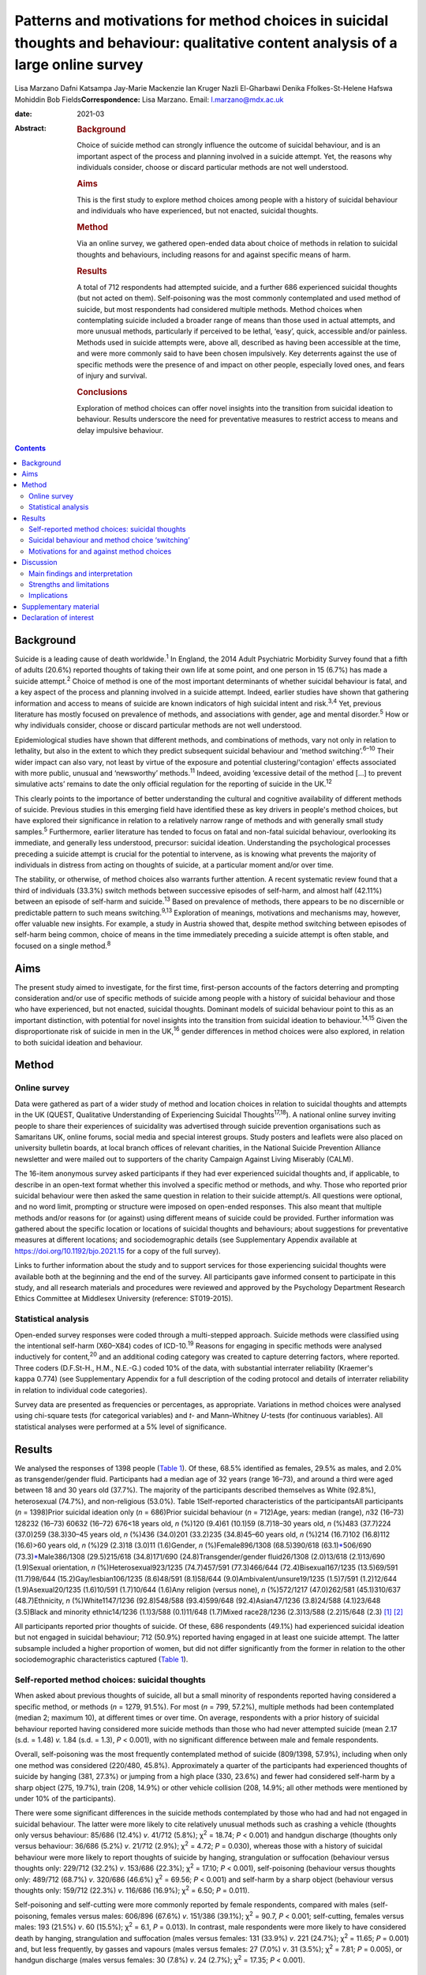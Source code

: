 =====================================================================================================================================
Patterns and motivations for method choices in suicidal thoughts and behaviour: qualitative content analysis of a large online survey
=====================================================================================================================================



Lisa Marzano
Dafni Katsampa
Jay-Marie Mackenzie
Ian Kruger
Nazli El-Gharbawi
Denika Ffolkes-St-Helene
Hafswa Mohiddin
Bob Fields\ **Correspondence:** Lisa Marzano. Email: l.marzano@mdx.ac.uk

:date: 2021-03

:Abstract:
   .. rubric:: Background
      :name: sec_a1

   Choice of suicide method can strongly influence the outcome of
   suicidal behaviour, and is an important aspect of the process and
   planning involved in a suicide attempt. Yet, the reasons why
   individuals consider, choose or discard particular methods are not
   well understood.

   .. rubric:: Aims
      :name: sec_a2

   This is the first study to explore method choices among people with a
   history of suicidal behaviour and individuals who have experienced,
   but not enacted, suicidal thoughts.

   .. rubric:: Method
      :name: sec_a3

   Via an online survey, we gathered open-ended data about choice of
   methods in relation to suicidal thoughts and behaviours, including
   reasons for and against specific means of harm.

   .. rubric:: Results
      :name: sec_a4

   A total of 712 respondents had attempted suicide, and a further 686
   experienced suicidal thoughts (but not acted on them). Self-poisoning
   was the most commonly contemplated and used method of suicide, but
   most respondents had considered multiple methods. Method choices when
   contemplating suicide included a broader range of means than those
   used in actual attempts, and more unusual methods, particularly if
   perceived to be lethal, ‘easy’, quick, accessible and/or painless.
   Methods used in suicide attempts were, above all, described as having
   been accessible at the time, and were more commonly said to have been
   chosen impulsively. Key deterrents against the use of specific
   methods were the presence of and impact on other people, especially
   loved ones, and fears of injury and survival.

   .. rubric:: Conclusions
      :name: sec_a5

   Exploration of method choices can offer novel insights into the
   transition from suicidal ideation to behaviour. Results underscore
   the need for preventative measures to restrict access to means and
   delay impulsive behaviour.


.. contents::
   :depth: 3
..

.. _sec1-1:

Background
==========

Suicide is a leading cause of death worldwide.\ :sup:`1` In England, the
2014 Adult Psychiatric Morbidity Survey found that a fifth of adults
(20.6%) reported thoughts of taking their own life at some point, and
one person in 15 (6.7%) has made a suicide attempt.\ :sup:`2` Choice of
method is one of the most important determinants of whether suicidal
behaviour is fatal, and a key aspect of the process and planning
involved in a suicide attempt. Indeed, earlier studies have shown that
gathering information and access to means of suicide are known
indicators of high suicidal intent and risk.\ :sup:`3,4` Yet, previous
literature has mostly focused on prevalence of methods, and associations
with gender, age and mental disorder.\ :sup:`5` How or why individuals
consider, choose or discard particular methods are not well understood.

Epidemiological studies have shown that different methods, and
combinations of methods, vary not only in relation to lethality, but
also in the extent to which they predict subsequent suicidal behaviour
and ‘method switching’.\ :sup:`6–10` Their wider impact can also vary,
not least by virtue of the exposure and potential clustering/‘contagion'
effects associated with more public, unusual and ‘newsworthy’
methods.\ :sup:`11` Indeed, avoiding ‘excessive detail of the method […]
to prevent simulative acts’ remains to date the only official regulation
for the reporting of suicide in the UK.\ :sup:`12`

This clearly points to the importance of better understanding the
cultural and cognitive availability of different methods of suicide.
Previous studies in this emerging field have identified these as key
drivers in people's method choices, but have explored their significance
in relation to a relatively narrow range of methods and with generally
small study samples.\ :sup:`5` Furthermore, earlier literature has
tended to focus on fatal and non-fatal suicidal behaviour, overlooking
its immediate, and generally less understood, precursor: suicidal
ideation. Understanding the psychological processes preceding a suicide
attempt is crucial for the potential to intervene, as is knowing what
prevents the majority of individuals in distress from acting on thoughts
of suicide, at a particular moment and/or over time.

The stability, or otherwise, of method choices also warrants further
attention. A recent systematic review found that a third of individuals
(33.3%) switch methods between successive episodes of self-harm, and
almost half (42.11%) between an episode of self-harm and
suicide.\ :sup:`13` Based on prevalence of methods, there appears to be
no discernible or predictable pattern to such means
switching.\ :sup:`9,13` Exploration of meanings, motivations and
mechanisms may, however, offer valuable new insights. For example, a
study in Austria showed that, despite method switching between episodes
of self-harm being common, choice of means in the time immediately
preceding a suicide attempt is often stable, and focused on a single
method.\ :sup:`8`

.. _sec1-2:

Aims
====

The present study aimed to investigate, for the first time, first-person
accounts of the factors deterring and prompting consideration and/or use
of specific methods of suicide among people with a history of suicidal
behaviour and those who have experienced, but not enacted, suicidal
thoughts. Dominant models of suicidal behaviour point to this as an
important distinction, with potential for novel insights into the
transition from suicidal ideation to behaviour.\ :sup:`14,15` Given the
disproportionate risk of suicide in men in the UK,\ :sup:`16` gender
differences in method choices were also explored, in relation to both
suicidal ideation and behaviour.

.. _sec2:

Method
======

.. _sec2-1:

Online survey
-------------

Data were gathered as part of a wider study of method and location
choices in relation to suicidal thoughts and attempts in the UK (QUEST,
Qualitative Understanding of Experiencing Suicidal
Thoughts\ :sup:`17,18`). A national online survey inviting people to
share their experiences of suicidality was advertised through suicide
prevention organisations such as Samaritans UK, online forums, social
media and special interest groups. Study posters and leaflets were also
placed on university bulletin boards, at local branch offices of
relevant charities, in the National Suicide Prevention Alliance
newsletter and were mailed out to supporters of the charity Campaign
Against Living Miserably (CALM).

The 16-item anonymous survey asked participants if they had ever
experienced suicidal thoughts and, if applicable, to describe in an
open-text format whether this involved a specific method or methods, and
why. Those who reported prior suicidal behaviour were then asked the
same question in relation to their suicide attempt/s. All questions were
optional, and no word limit, prompting or structure were imposed on
open-ended responses. This also meant that multiple methods and/or
reasons for (or against) using different means of suicide could be
provided. Further information was gathered about the specific location
or locations of suicidal thoughts and behaviours; about suggestions for
preventative measures at different locations; and sociodemographic
details (see Supplementary Appendix available at
https://doi.org/10.1192/bjo.2021.15 for a copy of the full survey).

Links to further information about the study and to support services for
those experiencing suicidal thoughts were available both at the
beginning and the end of the survey. All participants gave informed
consent to participate in this study, and all research materials and
procedures were reviewed and approved by the Psychology Department
Research Ethics Committee at Middlesex University (reference:
ST019-2015).

.. _sec2-2:

Statistical analysis
--------------------

Open-ended survey responses were coded through a multi-stepped approach.
Suicide methods were classified using the intentional self-harm
(X60–X84) codes of ICD-10.\ :sup:`19` Reasons for engaging in specific
methods were analysed inductively for content,\ :sup:`20` and an
additional coding category was created to capture deterring factors,
where reported. Three coders (D.F.St-H., H.M., N.E.-G.) coded 10% of the
data, with substantial interrater reliability (Kraemer's kappa 0.774)
(see Supplementary Appendix for a full description of the coding
protocol and details of interrater reliability in relation to individual
code categories).

Survey data are presented as frequencies or percentages, as appropriate.
Variations in method choices were analysed using chi-square tests (for
categorical variables) and *t*- and Mann–Whitney *U-*\ tests (for
continuous variables). All statistical analyses were performed at a 5%
level of significance.

.. _sec3:

Results
=======

We analysed the responses of 1398 people (`Table 1 <#tab01>`__). Of
these, 68.5% identified as females, 29.5% as males, and 2.0% as
transgender/gender fluid. Participants had a median age of 32 years
(range 16–73), and around a third were aged between 18 and 30 years old
(37.7%). The majority of the participants described themselves as White
(92.8%), heterosexual (74.7%), and non-religious (53.0%). Table
1Self-reported characteristics of the participantsAll participants
(*n* = 1398)Prior suicidal ideation only (*n* = 686)Prior suicidal
behaviour (*n* = 712)Age, years: median (range), *n*\ 32 (16–73) 128232
(16–73) 60632 (16–72) 676<18 years old, *n* (%)120 (9.4)61 (10.1)59
(8.7)18–30 years old, *n* (%)483 (37.7)224 (37.0)259 (38.3)30–45 years
old, *n* (%)436 (34.0)201 (33.2)235 (34.8)45–60 years old, *n* (%)214
(16.7)102 (16.8)112 (16.6)>60 years old, *n* (%)29 (2.3)18 (3.0)11
(1.6)Gender, *n* (%)Female896/1308 (68.5)390/618
(63.1)\ `\* <#tfn1_2>`__\ 506/690 (73.3)\ `\* <#tfn1_2>`__\ Male386/1308
(29.5)215/618 (34.8)171/690 (24.8)Transgender/gender fluid26/1308
(2.0)13/618 (2.1)13/690 (1.9)Sexual orientation, *n*
(%)Heterosexual923/1235 (74.7)457/591 (77.3)466/644
(72.4)Bisexual167/1235 (13.5)69/591 (11.7)98/644
(15.2)Gay/lesbian106/1235 (8.6)48/591 (8.1)58/644
(9.0)Ambivalent/unsure19/1235 (1.5)7/591 (1.2)12/644 (1.9)Asexual20/1235
(1.6)10/591 (1.7)10/644 (1.6)Any religion (versus none), *n* (%)572/1217
(47.0)262/581 (45.1)310/637 (48.7)Ethnicity, *n* (%)White1147/1236
(92.8)548/588 (93.4)599/648 (92.4)Asian47/1236 (3.8)24/588 (4.1)23/648
(3.5)Black and minority ethnic14/1236 (1.1)3/588 (0.1)11/648 (1.7)Mixed
race28/1236 (2.3)13/588 (2.2)15/648 (2.3) [1]_ [2]_

All participants reported prior thoughts of suicide. Of these, 686
respondents (49.1%) had experienced suicidal ideation but not engaged in
suicidal behaviour; 712 (50.9%) reported having engaged in at least one
suicide attempt. The latter subsample included a higher proportion of
women, but did not differ significantly from the former in relation to
the other sociodemographic characteristics captured (`Table
1 <#tab01>`__).

.. _sec3-1:

Self-reported method choices: suicidal thoughts
-----------------------------------------------

When asked about previous thoughts of suicide, all but a small minority
of respondents reported having considered a specific method, or methods
(*n* = 1279, 91.5%). For most (*n* = 799, 57.2%), multiple methods had
been contemplated (median 2; maximum 10), at different times or over
time. On average, respondents with a prior history of suicidal behaviour
reported having considered more suicide methods than those who had never
attempted suicide (mean 2.17 (s.d. = 1.48) *v.* 1.84 (s.d. = 1.3),
*P* < 0.001), with no significant difference between male and female
respondents.

Overall, self-poisoning was the most frequently contemplated method of
suicide (809/1398, 57.9%), including when only one method was considered
(220/480, 45.8%). Approximately a quarter of the participants had
experienced thoughts of suicide by hanging (381, 27.3%) or jumping from
a high place (330, 23.6%) and fewer had considered self-harm by a sharp
object (275, 19.7%), train (208, 14.9%) or other vehicle collision (208,
14.9%; all other methods were mentioned by under 10% of the
participants).

There were some significant differences in the suicide methods
contemplated by those who had and had not engaged in suicidal behaviour.
The latter were more likely to cite relatively unusual methods such as
crashing a vehicle (thoughts only versus behaviour: 85/686 (12.4%) *v*.
41/712 (5.8%); χ\ :sup:`2` = 18.74; *P* < 0.001) and handgun discharge
(thoughts only versus behaviour: 36/686 (5.2%) *v*. 21/712 (2.9%);
χ\ :sup:`2` = 4.72; *P* = 0.030), whereas those with a history of
suicidal behaviour were more likely to report thoughts of suicide by
hanging, strangulation or suffocation (behaviour versus thoughts only:
229/712 (32.2%) *v*. 153/686 (22.3%); χ\ :sup:`2` = 17.10; *P* < 0.001),
self-poisoning (behaviour versus thoughts only: 489/712 (68.7%) *v*.
320/686 (46.6%) χ\ :sup:`2` = 69.56; *P* < 0.001) and self-harm by a
sharp object (behaviour versus thoughts only: 159/712 (22.3%) *v*.
116/686 (16.9%); χ\ :sup:`2` = 6.50; *P* = 0.011).

Self-poisoning and self-cutting were more commonly reported by female
respondents, compared with males (self-poisoning, females versus males:
606/896 (67.6%) *v*. 151/386 (39.1%); χ\ :sup:`2` = 90.7, *P* < 0.001;
self-cutting, females versus males: 193 (21.5%) *v*. 60 (15.5%);
χ\ :sup:`2` = 6.1, *P* = 0.013). In contrast, male respondents were more
likely to have considered death by hanging, strangulation and
suffocation (males versus females: 131 (33.9%) *v*. 221 (24.7%);
χ\ :sup:`2` = 11.65; *P* = 0.001) and, but less frequently, by gasses
and vapours (males versus females: 27 (7.0%) *v*. 31 (3.5%);
χ\ :sup:`2` = 7.81; *P* = 0.005), or handgun discharge (males versus
females: 30 (7.8%) *v*. 24 (2.7%); χ\ :sup:`2` = 17.35; *P* < 0.001).

.. _sec3-2:

Suicidal behaviour and method choice ‘switching’
------------------------------------------------

Fewer, and often different, methods choices were described in relation
to actual suicide attempts (median number of methods reported in
relation to suicidal behaviour  1; maximum 7). Self-poisoning was again
the most commonly reported method in this context (555/712, 77.9%),
particularly among female respondents who had attempted suicide (females
versus males: 426/506 (84.2%) *v.* 104/171 (60.8%), χ\ :sup:`2` = 41.1,
*P* < 0.0001). This was followed by self-harm by sharp object (118/712,
16.6%), hanging (103/712, 14.5%; males versus females: 37 (21.6%) *v*.
64 (12.6%); χ\ :sup:`2` = 8.1, *P* = 0.004), and jumping from a high
place (60/712, 8.4%).

A small proportion of those who had considered self-poisoning when
contemplating suicide (47/602, 7.8%) reported having adopted a different
method or methods when engaging in suicidal behaviour. Relatively less
common methods, such as jumping/falling from a height, drowning or
vehicle collision, were reported considerably more frequently in
relation to thoughts than actual suicidal behaviour.

Among respondents who had made one or more suicide attempts, the vast
majority who had considered jumping/falling from a height (137/197,
69.5%), or in front of a train (96/116, 82.8%) or other vehicle (54/86,
62.8%), had not then attempted suicide by these specific methods. This
was also observed in relation to suicide by gasses and vapours
(24/33,72.7%), chemicals and noxious substances (28/45, 62.2%), drowning
(52/77, 67.5%), crashing of a motor vehicle (38/48, 79.2%), and less
frequently reported methods such as handgun discharge (17/22, 77.3%),
and smoke, fire and flames (7/10, 70%). A smaller, but considerable,
proportion of those who had contemplated suicide by hanging (143/246,
58.1%), sharp object (91/209, 43.5%) or poisoning by alcohol (29/84,
34.5%) had also then used different methods when attempting suicide.

.. _sec3-3:

Motivations for and against method choices
------------------------------------------

Self-reported reasons for considering one or more methods of suicide
were varied and often multiple. In describing their motivations for
contemplating or attempting suicide by a specific method or methods,
most respondents focused on more than one factor, particularly when
discussing suicidal thoughts (815/1238, 65.8%, maximum 11; 359/679,
52.9% mentioned more than one reason in relation to suicide attempts,
maximum 8).

There were some interesting differences in the reasons given for
considering a specific method when contemplating suicide, as opposed to
engaging in suicidal behaviour (`Fig. 1 <#fig01>`__). Fig.
1Self-reported motivations for method choices in relation to suicidal
thoughts (*n* = 1398) and suicide attempts (*n* = 712).

Effectiveness, accessibility, ease and speed of a suicide method were
the most commonly cited reasons for contemplating suicide by a specific
method, alongside the wish to minimise pain and violence. Almost 70% of
participants who stated one main reason for contemplating suicide by
specific means cited one of these factors (287/423, 67.8%). However,
when respondents commented on their motivations for attempting suicide
by a given method, accessibility became the single most recurrent
concern (reasons for suicidal behaviour versus ideation (all
participants): 316/712 (44.4%) *v*. 319/1398 (22.8%),
χ\ :sup:`2` = 104.3, *P* < 0.0001), and impulsivity a more frequently
cited reason (behaviour versus ideation: 86/712 (12.1%) *v*. 85/1398
(6.1%), χ\ :sup:`2` = 22.8, *P* < 0.0001), particularly among women
(females versus males: 70/506 (13.8%) *v*. 12/171 (7%),
χ\ :sup:`2` = 5.6, *P* = 0.018).

Accessibility was the most commonly reported reason for attempting
suicide by a specific method even when excluding motivations for
self-poisoning (the most common method of suicidal behaviour in the
participants), and in relation to each method individually (alongside
method ease and/or effectiveness for attempts by chemicals and noxious
substances, other gasses and vapours, and handgun discharge). The only
exceptions were attempts by jumping or lying in front of a vehicle
(including trains), for which method effectiveness was the most
frequently cited reason (13/45, 28.9%), and smoke, fire and flames (for
which, however, only three participants provided data).

When discussing suicidal behaviour, ease of method remained among the
more frequently cited reasons for choosing a specific method, but speed,
effectiveness and the desire to minimise pain and violence were less
commonly mentioned than in relation to suicidal thoughts (speed,
behaviour versus ideation: 62/712 (8.7%) *v*. 272/1398 (19.5%),
χ\ :sup:`2` = 39.4, *P* < 0.0001; effectiveness, behaviour versus
ideation: 86/712 (12.1%) *v*. 364/1398 (26.0%), χ\ :sup:`2` = 54.8,
*P* < 0.0001; minimising pain and violence, behaviour versus ideation:
99/712 (13.9%) *v*. 300/1398 (21.5%), χ\ :sup:`2` = 17.6, *P* < 0.0001).

Among those who had engaged in suicidal behaviour, effectiveness
appeared to be a marginally (but significantly) greater concern for
males (males versus females: 29/171 (17.0%) *v*. 54/506 (10.7%),
χ\ :sup:`2` = 4.7, *P* = 0.03) and reducing pain and violence for
females (females versus males: 82/506 (16.2%) *v*. 14/171 (8.2%),
χ\ :sup:`2` = 6.8, *P* = 0.009). In total, 10% of respondents reported
having used a specific method of suicide following exposure to that
method (via family and friends as well as media reports). Less common
reasons, in relation to both suicidal thoughts and behaviour, included a
desire for privacy and to avoid interruption, to minimise the impact on
loved ones and other bystanders, or to maximise pain.

Some of the differences in the decision-making around suicidal thoughts
versus behaviour were reflected in the motivations for contemplating a
specific method in those who had engaged in suicidal behaviour and those
who had not. In particular, accessibility of method was more frequently
mentioned by those with a history of suicidal behaviour (behaviour
versus thoughts only: 180/712 (25.3%) *v*. 139/686 (20.3%),
χ\ :sup:`2` = 5.0, *P* = 0.025), alongside perceived lethality
(behaviour versus thoughts only: 205/712 (28.8%) *v*. 159/686 (23.2%),
χ\ :sup:`2` = 5.7, *P* = 0.017) and, less often, a wish to maximise pain
(behaviour versus thoughts only: 32/712 (4.5%) *v*. 9/686 (1.3%),
χ\ :sup:`2` = 12.41, *P* < 0.0001). Respondents who had never acted on
suicidal thoughts were instead more likely to mention wanting to
minimise the impact on others (thoughts only versus behaviour: 116/686
(16.9%) *v*. 83/712 (11.7%), χ\ :sup:`2` = 7.9, *P* = 0.005), including
and especially family and friends (thoughts only versus behaviour:
63/686 (9.2%) *v*. 43/712 (6.0%), χ\ :sup:`2` = 4.9, *P* = 0.026), and,
in smaller numbers, to be in an isolated location where one's attempt
and body would not be discovered (thoughts only versus behaviour: 21/686
(3.1%) *v*. 10/712 (1.4%), χ\ :sup:`2` = 4.4, *P* = 0.035).

Concern about the impact on others was also a key theme in the responses
of participants who mentioned motivations for not using specific methods
(57 respondents discussed discarding a particular method of suicide for
this reason), alongside fears around survival (potentially with
injuries, *n* = 58), and of not ‘getting it right’ (*n* = 51). Further
deterring factors included concerns over the violent/painful nature of a
method (*n* = 35), its ‘messiness’ (*n* = 11) or slowness (*n* = 7),
lack of access (*n* = 19) or privacy (*n* = 5), and the discarding of a
method having used it previously (*n* = 4) or researched it (*n* = 9).

.. _sec4:

Discussion
==========

.. _sec4-1:

Main findings and interpretation
--------------------------------

Although specific methods, and composite methods, have been associated
with a higher risk of death and subsequent suicidal behaviour,
epidemiological analyses of repeat hospital admissions for self-harm
have concluded that ‘method of self-harm is fluctuating and
unpredictable’.\ :sup:`9` The results of this exploratory study of
first-person accounts suggest that, although indeed changing and
complex, method choices are reasoned, personally and culturally
meaningful, and a crucial element of the processes and planning involved
in attempting (or desisting from) suicide. With very few exceptions,
individuals who had contemplated suicide had considered a specific mean
(or, more often, means) of taking their own life, even when they had
never then engaged in suicidal behaviour. Almost 90% described a
particular reason, or set of reasons, for considering or discarding such
method/s.

To date, method choices have primarily been investigated in relation to
completed suicide and suicide attempts.\ :sup:`5,21,22` This is the
first study to explore patterns and motivations for method choices in
relation also to suicidal ideation, which is a surprising gap in
knowledge given that 10–20% of individuals experiences lifetime suicidal
ideation.\ :sup:`2,23` Suicidal thoughts are a known risk factor and
immediate precursor of suicidal behaviour, and key to understanding the
transition from ‘suicidal ideation to action’.\ :sup:`14,15` In relation
specifically to methods choices, suicidal thoughts provide some
important insights into the acceptability and cognitive availability of
different means of suicide. In other words, they can help us understand
which methods are cognitively available to individuals in crisis (in a
given sociocultural context), and what makes them more or less
‘attractive’ to them.

In this study, self-poisoning was the most commonly contemplated method
of suicide. However, most respondents had considered multiple methods of
suicide, particularly those who had also engaged in suicidal behaviour.
These included a fairly wide range of potential methods and, especially
among individuals who had never attempted suicide, relatively uncommon
means such as jumping or lying in front of a moving object, drowning,
handgun discharge and crashing of a motor vehicle. In England and Wales,
self-harm involving a moving object, drowning or fall and fracture
accounts, all together, for 12% of all suicides,\ :sup:`24` and only 1%
of hospital presentations for self-harm.\ :sup:`10` Firearm use,
although a common suicide method in countries with less stringent gun
control such as the USA,\ :sup:`25` is even rarer in the UK, accounting
for less than 2% of all suicides\ :sup:`26` and 0.03% of self-harm
hospital presentations.\ :sup:`10` Although these are only a small
proportion of completed suicides and hospital presentations for
self-harm, such methods tend to be disproportionately reported in the
media,\ :sup:`11` which may reflect and account for their
over-representation and over-availability in people's suicidal thoughts
(in the UK, most suicides are hanging\ :sup:`16` whereas most hospital
presentations for self-harm involve self-poisoning\ :sup:`10`). Almost
10% of the participants explicitly identified exposure to a given method
as a primary motivation for considering it as a means of suicide. Even
more common reasons were perceived method ease, accessibility, speed and
effectiveness, alongside the desire to minimise pain and violence.

However, the range of methods described in relation to actual suicidal
behaviour was narrower, as were respondents’ motivations for using such
methods. Over three quarters of respondents attempted suicide by
self-poisoning, with many switching to this method having also
considered more violent or unusual means. For almost half of the
participants, choice of attempt method was primarily dictated by
accessibility, and ease of method and the minimisation of pain were more
common concerns than perceived speed or likelihood of death. An
exception was jumping/lying in front of a vehicle, for which method
effectiveness was the most frequently cited reason (see also Marzano et
al\ :sup:`18`).

In relation to all methods, lethality appeared to be a greater concern
for male than female respondents, and impulsivity less common, as also
reported elsewhere.\ :sup:`27,28` Together with the increased use of
methods other than self-poisoning,\ :sup:`29` this might contribute to
the disproportionate risk of suicide in men.

Of note are also some of the differences between respondents who had
contemplated but never engaged in suicidal behaviour, and those who had
previously attempted suicide. The former were more likely to mention
wanting to minimise the impact on others, especially family and friends,
and, in smaller numbers, to be in an isolated location where one's
attempt and body would not be discovered. This points to the presence
and impact on bystanders and loved ones as important ‘dissuaders’ in
relation to suicide. Indeed, these were also among the most frequent
reasons for not attempting suicide by a specific method. Other common
deterrents were fears of surviving with injuries and of ‘not getting it
right’.

Interestingly, impulsivity was not a more common theme in those who had
attempted suicide *per se*, but was cited more frequently in relation to
suicidal behaviour than ideation. This finding lends support to the idea
that individuals who attempt suicide may not have significantly elevated
trait impulsiveness, compared with ‘ideators’; however, they may have
higher impulsiveness when in a negative state.\ :sup:`30`

.. _sec4-2:

Strengths and limitations
-------------------------

We analysed rich descriptions of people's choice of methods in relation
to suicidal thoughts as well as behaviours, with strong interrater
reliability, and no prompting, structure or limit to the answers that
could be provided. This exploratory, inductive approach is rare with
samples as large as the current study's, and allows for appropriately
powered statistical analyses, as well as more nuanced, in-depth analyses
of particular groups or methods, including the different images, myths
and cultural scripts that exists around – and against – specific means
of suicide (as presented elsewhere in relation to railway
suicide\ :sup:`18`).

However, findings were based on a self-selected, predominantly female
sample, and may not necessarily be representative of all individuals who
consider, attempt or indeed die by suicide, within the UK and more
widely. National and cultural variations in suicide method choices
suggest the need for replication with broader and more diverse
samples,\ :sup:`25` in a wider range of community and clinical settings.

Given the exploratory nature of this study, we did not gather systematic
information about potentially important factors such as prior
psychiatric and family history, nor about the sequence or temporality of
suicidal thoughts and behaviour. This limits the conclusions that may be
drawn in relation to method switching, escalation and substitution, and
prevented us from making inferences about age differences in method
choice. Further, longitudinal studies could usefully investigate how the
frequency, intensity and intent of suicidal thoughts and behaviour may
affect method choices in different groups and communities. A more
structured approach to gathering information about deterring factors
could also offer important insights into how best to prevent, and
‘dissuade’ from, specific means of suicide, in different contexts and
locations.

.. _sec4-3:

Implications
------------

Previous research has concluded that ‘people's risks or needs [cannot
be] based simply on the method of harm’,\ :sup:`9` or the potential
lethality of that method. The results of this study also suggest that
the methods people consider when contemplating suicide are often not the
ones that are then enacted in a suicide attempt, nor are they
necessarily chosen for the same reasons. Nonetheless, exploring method
choices is far from a fruitless activity, and can usefully inform
preventative initiatives.

Consistent with earlier literature, our findings suggest that cognitive
and physical availability are key drivers in the choice and prevalence
of suicide methods. The former appears to be particularly relevant in
the context of people's suicidal thoughts, with methods perceived to be
‘easy’ and lethal featuring highly in individuals’ so called ‘ideation
menu’.\ :sup:`31` The latter (i.e. the accessibility of a given method),
becomes especially important in the context of a suicide attempt, and
impulsivity relatively more common. This clearly underscores the need
for preventative measures that restrict access to means and delay
impulsive behaviour, such as the erection of barriers at high-risk
locations and reduced pack sizes of paracetamol.\ :sup:`32` Avoiding
depictions and descriptions of suicide methods in the media may help
limit the cognitive availability of specific means, particularly for
methods portrayed as lethal, easy, quick and painless. This may be
especially important in the reporting of celebrity suicides. A recent
meta-analysis found that when the suicide method used by a celebrity was
reported, there was an associated 30% increase in deaths by the same
method.\ :sup:`33`

In clinical settings, exploring the decision-making around specific
methods may help challenge unhelpful myths and misconceptions, identify
areas of ambivalence and hope, and develop appropriate safety and
treatment plans. At public-health level, factors known to attract
individuals and subgroups to lethal means of suicide may be challenged
via targeted communication and media strategies, and common ‘dissuaders’
reinforced. However, the risk and unintended consequences of different
approaches to means and ‘myth-restriction’ need careful thought and
evaluation, whether in the context of means-restriction
counselling\ :sup:`34` or as part of wider public health approaches.
Further research is needed in this area, but the risks and ethics of how
and where research findings are disseminated and ‘translated’ need
careful attention to avoid reinforcing the acceptability and
availability of (lethal) means of self-harm.

We are greatly indebted to the hundreds of people who generously shared
their time, stories and experiences with us. This programme of research
was commissioned by Samaritans and funded by Network Rail on behalf of
the rail industry. We are grateful to the Project Stakeholder Group for
their support throughout the research, particularly Ian Stevens, Rachel
Watters and Caroline Kingston (Network Rail), Kim Tuley (British
Transport Police), Michael Woods (RSSB), Gary Cooper (ATOC (Association
of Train Operating Companies) and National Task Force) and Susie Beevor
(ATOC), Stephanie Aston, Ola Rzepczynska and Lorna Fraser (Samaritans).
The late Mark Smith, MBE, Head of Suicide Prevention and Mental Health
at British Transport Police, played a key role in supporting this
research, and several other suicide prevention initiatives. His
dedicated and intelligent approach to suicide prevention has helped save
many lives, and inspired countless others. Thanks are also due to
Professor Keith Hawton, Fiona Malpass, Ian Noonan and Professor Damien
Ridge, who provided invaluable advice and support at several stages of
the project. Additional thanks are due to the National Suicide
Prevention Alliance (NSPA), Rethink and CALM (Campaign Against Living
Miserably) for their assistance with participant recruitment, and Andy
Bardill, Kate Herd and Kirsty Tither of Redloop (Middlesex University)
for help with the study website and recruitment materials.

.. _sec5:

Supplementary material
======================

For supplementary material accompanying this paper visit
http://dx.doi.org/10.1192/bjo.2021.15.

.. container:: caption

   .. rubric:: 

   click here to view supplementary material

The data that support the findings of this study are available on
request from the corresponding author (L.M.). The raw data are not
publicly available as they include qualitative quotes that could
compromise the privacy of research participants.

L.M. and J.-M.M. designed the questionnaire. I.K. and B.F. designed the
coding protocol and tool; D.F.St-H., H.M., N.E.-G. coded all open-ended
data. L.M., I.K., B.F. and D.K. analysed the data. L.M. and D.K.
searched the literature, and wrote the first draft. All authors
interpreted the data and edited the manuscript.

Network Rail on behalf of the rail industry. Funders had no role in the
research or in the decision to publish.

.. _nts5:

Declaration of interest
=======================

None.

ICMJE forms are in the supplementary material, available online at
https://doi.org/10.1192/bjo.2021.15.

.. [1]
   Denominators vary because of missing data.

.. [2]
   χ\ \ :sup:`2` = 16.12; *P* < 0.001.

